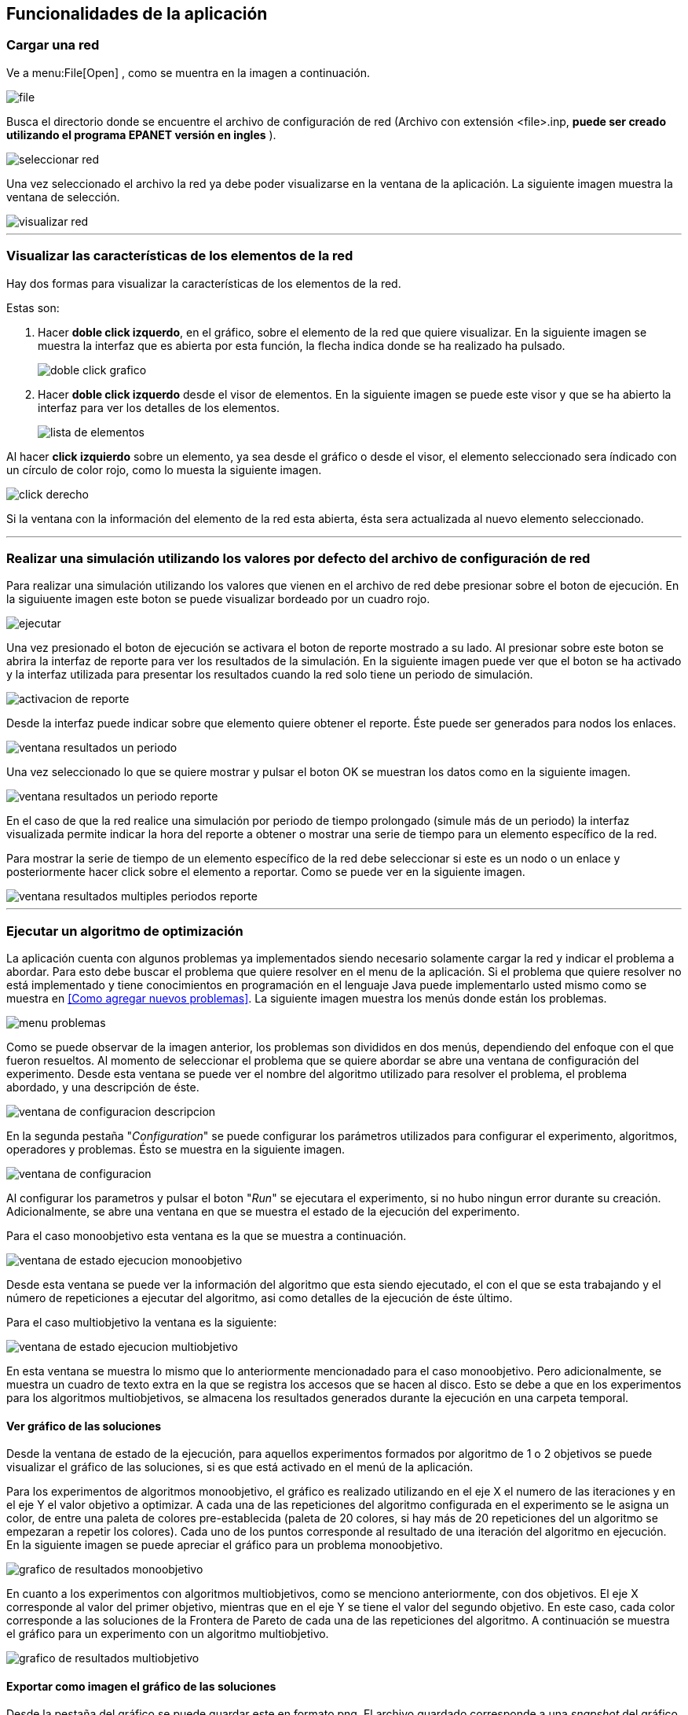 == Funcionalidades de la aplicación

=== Cargar una red

Ve a menu:File[Open] , como se muentra en la imagen a continuación.

image::images/funcionalidades/cargar_red/file.png[]

Busca el directorio donde se encuentre el archivo de configuración de red (Archivo con extensión <file>.inp, *puede ser creado utilizando el programa EPANET versión en ingles* ).

image::images/funcionalidades/cargar_red/seleccionar_red.png[]

Una vez seleccionado el archivo la red ya debe poder visualizarse en la ventana de la aplicación. La siguiente imagen muestra la ventana de selección.

image::images/funcionalidades/cargar_red/visualizar_red.png[]

''' 

=== Visualizar las características de los elementos de la red

Hay dos formas para visualizar la características de los elementos de la red. 

Estas son:

. Hacer *doble click izquerdo*, en el gráfico, sobre el elemento de la red que quiere visualizar. En la siguiente imagen se muestra la interfaz que es abierta por esta función, la flecha indica donde se ha realizado ha pulsado.
+
image::images/funcionalidades/visualizar_caracteristicas/doble_click_grafico.png[]

. Hacer *doble click izquerdo* desde el visor de elementos. En la siguiente imagen se puede este visor y que se ha abierto la interfaz para ver los detalles de los elementos.
+
image::images/funcionalidades/visualizar_caracteristicas/lista_de_elementos.png[]

Al hacer *click izquierdo* sobre un elemento, ya sea desde el gráfico o desde el visor, el elemento seleccionado sera índicado con un círculo de color rojo, como lo muesta la siguiente imagen.

image::images/funcionalidades/visualizar_caracteristicas/click_derecho.png[align=center]

Si la ventana con la información del elemento de la red esta abierta, ésta sera actualizada al nuevo elemento seleccionado.

''' 

=== Realizar una simulación utilizando los valores por defecto del archivo de configuración de red

Para realizar una simulación utilizando los valores que vienen en el archivo de red debe presionar sobre el boton de ejecución. En la siguiuente imagen este boton se puede visualizar bordeado por un cuadro rojo.

image::images/funcionalidades/realizar_simulacion/ejecutar.png[]

Una vez presionado el boton de ejecución se activara el boton de reporte mostrado a su lado. Al presionar sobre este boton se abrira la interfaz de reporte para ver los resultados de la simulación. En la siguiente imagen puede ver que el boton se ha activado y la interfaz utilizada para presentar los resultados cuando la red solo tiene un periodo de simulación.

image::images/funcionalidades/realizar_simulacion/activacion_de_reporte.png[]

Desde la interfaz puede indicar sobre que elemento quiere obtener el reporte. Éste puede ser generados para nodos los enlaces.

image::images/funcionalidades/realizar_simulacion/ventana_resultados_un_periodo.png[]

Una vez seleccionado lo que se quiere mostrar y pulsar el boton OK se muestran los datos como en la siguiente imagen.

image::images/funcionalidades/realizar_simulacion/ventana_resultados_un_periodo_reporte.png[]

En el caso de que la red realice una simulación por periodo de tiempo prolongado (simule más de un periodo) la interfaz visualizada permite indicar la hora del reporte a obtener o mostrar una serie de tiempo para un elemento específico de la red.

Para mostrar la serie de tiempo de un elemento específico de la red debe seleccionar si este es un nodo o un enlace y posteriormente hacer click sobre el elemento a reportar. Como se puede ver en la siguiente imagen.

image::images/funcionalidades/realizar_simulacion/ventana_resultados_multiples_periodos_reporte.png[]

''' 

=== Ejecutar un algoritmo de optimización

La aplicación cuenta con algunos problemas ya implementados siendo necesario solamente cargar la red y indicar el problema a abordar. Para esto debe buscar el problema que quiere resolver en el menu de la aplicación. Si el problema que quiere resolver no está implementado y tiene conocimientos en programación en el lenguaje Java puede implementarlo usted mismo como se muestra en <<Como agregar nuevos problemas>>. La siguiente imagen muestra los menús donde están los problemas.

image::images/funcionalidades/ejecutar_algoritmo_optimizacion/menu_problemas.png[]

Como se puede observar de la imagen anterior, los problemas son divididos en dos menús, dependiendo del enfoque con el que fueron resueltos. Al momento de seleccionar el problema que se quiere abordar se abre una ventana de configuración del experimento. Desde esta ventana se puede ver el nombre del algoritmo utilizado para resolver el problema, el problema abordado, y una descripción de éste.

image::images/funcionalidades/ejecutar_algoritmo_optimizacion/ventana_de_configuracion_descripcion.png[]

En la segunda pestaña "_Configuration_" se puede configurar los parámetros utilizados para configurar el experimento, algoritmos, operadores y problemas. Ésto se muestra en la siguiente imagen.

image::images/funcionalidades/ejecutar_algoritmo_optimizacion/ventana_de_configuracion.png[]

Al configurar los parametros y pulsar el boton "_Run_" se ejecutara el experimento, si no hubo ningun error durante su creación. Adicionalmente, se abre una ventana en que se muestra el estado de la ejecución del experimento.

Para el caso monoobjetivo esta ventana es la que se muestra a continuación.

image::images/funcionalidades/ejecutar_algoritmo_optimizacion/ventana_de_estado_ejecucion_monoobjetivo.png[]

Desde esta ventana se puede ver la información del algoritmo que esta siendo ejecutado, el con el que se esta trabajando y el número de repeticiones a ejecutar del algoritmo, asi como detalles de la ejecución de éste último.

Para el caso multiobjetivo la ventana es la siguiente:

image::images/funcionalidades/ejecutar_algoritmo_optimizacion/ventana_de_estado_ejecucion_multiobjetivo.png[]

En esta ventana se muestra lo mismo que lo anteriormente mencionadado para el caso monoobjetivo. Pero adicionalmente, se muestra un cuadro de texto extra en la que se registra los accesos que se hacen al disco. Esto se debe a que en los experimentos para los algoritmos multiobjetivos, se almacena los resultados generados durante la ejecución en una carpeta temporal.

==== Ver gráfico de las soluciones
Desde la ventana de estado de la ejecución, para aquellos experimentos formados por algoritmo de 1 o 2 objetivos se puede visualizar el gráfico de las soluciones, si es que está activado en el menú de la aplicación.

Para los experimentos de algoritmos monoobjetivo, el gráfico es realizado utilizando en el eje X el numero de las iteraciones y en el eje Y el valor objetivo a optimizar. A cada una de las repeticiones del algoritmo configurada en el experimento se le asigna un color, de entre una paleta de colores pre-establecida (paleta de 20 colores, si hay más de 20 repeticiones del un algoritmo se empezaran a repetir los colores). Cada uno de los puntos corresponde al resultado de una iteración del algoritmo en ejecución. En la siguiente imagen se puede apreciar el gráfico para un problema monoobjetivo.

image::images/funcionalidades/ejecutar_algoritmo_optimizacion/grafico_de_resultados_monoobjetivo.png[]

En cuanto a los experimentos con algoritmos multiobjetivos, como se menciono anteriormente, con dos objetivos. El eje X corresponde al valor del primer objetivo, mientras que en el eje Y se tiene el valor del segundo objetivo. En este caso, cada color corresponde a las soluciones de la Frontera de Pareto de cada una de las repeticiones del algoritmo. A continuación se muestra el gráfico para un experimento con un algoritmo multiobjetivo.

image::images/funcionalidades/ejecutar_algoritmo_optimizacion/grafico_de_resultados_multiobjetivo.png[]

==== Exportar como imagen el gráfico de las soluciones

Desde la pestaña del gráfico se puede guardar este en formato png. El archivo guardado corresponde a una _snapshot_ del gráfico por lo que el tamaño de la pantalla influye en el tamaño del archivo guardado. La siguiente imagen indica con una flecha roja el boton de guardado.

image::images/funcionalidades/ejecutar_algoritmo_optimizacion/grafico_de_resultados_boton.png[]

==== Visualizar los resultados

Una vez terminada la ejecución del experimento se abre en la interfaz principal una pestaña con los resultados de éste. En el caso de los experimentos utilizando algoritmos monoobjetivos, la pestaña contiene la misma cantidad de resultados que el número de repeticiones del algoritmo configurado. Cada una de estas soluciones corresponde a la mejor solución de cada una de las repeticiones y de entre ellas la mejor es marcada con el color verde como se muestra a continuación.

image::images/funcionalidades/ejecutar_algoritmo_optimizacion/pestania_resultados_monoobjetivo.png[]

Por otro lado, para los experimentos multiobjetivos, al momento de finalizar la ejecución del experimento, de las soluciones de cada una de las repeticiones del algoritmo utilizado (Cada solución tiene su propia frontera de pareto en los algoritmos multiobjetivos), se obtiene la *Frontera de Pareto* final resultante (De las fronteras de los diversos algoritmos multiobjetivos ejecutados se combinan las soluciones en un solo conjunto y se obtiene la frontera de éste).

image::images/funcionalidades/ejecutar_algoritmo_optimizacion/pestania_resultados_multiobjetivo.png[]

==== Guardar los resultados

Una vez terminada la ejecución de los experimentos, ya sean monoobjetivo o multiobjetivo, desde la pestaña abierta con las soluciones se pueden guardar los resultados de la optimización en diversos formatos. Estos son, un excel, un par de archivos de texto (csv) o seleccionar una solución y aplicarla sobre una red generando como resultado un archivo de configuración.

Para aplicar los resultados a una red y guardarla como un *archivo de configuración* (archivo extensión .inp), se debe seleccionar una solución y posteriormente pulsar el boton de guardado como se muestra en la imagen a continuación.

image::images/funcionalidades/ejecutar_algoritmo_optimizacion/guardar_inp.png[]

Esto genera como resultado un nuevo archivo de configuración, en que de acuerdo a los valores de la solución se remplazan los que originalmente tenía el archivo. A continuación se muestran los cambios en el archivo inp, para el problema de optimización de las tuberías (Pipe Optimizing) al guardarlos utilizando esta función.

[source.to_long,java]
.Valores originales en archivo inp
----
[PIPES]
;ID              	Node1           	Node2           	Length      	Diameter    	Roughness   	MinorLoss   	Status
 Linea_1         	P1              	N2              	100         	1016         	130         	0           	Open  	;
 Linea_10        	N10             	N11             	950         	1016        	130         	0           	Open  	;
 Linea_11        	N11             	N12             	1200        	1016 	        130         	0           	Open  	;
 Linea_12        	N12             	N13             	3500        	1016         	130         	0           	Open  	;
 Linea_13        	N10             	N14             	800         	1016         	130         	0           	Open  	;
 Linea_14        	N14             	N15             	500         	1016        	130         	0           	Open  	;
 Linea_15        	N15             	N16             	550         	1016            130         	0           	Open  	;
 Linea_16        	N16             	N17             	2730        	1016        	130         	0           	Open  	;
 Linea_17        	N17             	N18             	1750        	1016          	130         	0           	Open  	;
 Linea_18        	N18             	N19             	800         	1016         	130         	0           	Open  	;
 Linea_19        	N19             	N3              	400         	1016         	130         	0           	Open  	;
 Linea_2         	N2              	N3              	1350        	1016        	130         	0           	Open  	;
 Linea_20        	N3              	N20             	2200        	1016          	130         	0           	Open  	;
 Linea_21        	N20             	N21             	1500        	1016        	130         	0           	Open  	;
 Linea_22        	N21             	N22             	500         	1016         	130         	0           	Open  	;
 Linea_23        	N20             	N23             	2650        	1016       		130         	0           	Open  	;
 Linea_24        	N23             	N24             	1230        	1016        	130         	0           	Open  	;
 Linea_25        	N24             	N25             	1300        	1016         	130         	0           	Open  	;
 Linea_26        	N25             	N26             	850         	1016        	130         	0           	Open  	;
 Linea_27        	N26             	N27             	300         	1016         	130         	0           	Open  	;
 Linea_28        	N27             	N16             	750         	1016        	130         	0           	Open  	;
 Linea_29        	N23             	N28             	1500        	1016        	130         	0           	Open  	;
 Linea_3         	N3              	N4              	900         	1016          	130         	0           	Open  	;
 Linea_30        	N28             	N29             	2000        	1016          	130         	0           	Open  	;
 Linea_31        	N29             	N30             	1600        	1016         	130         	0           	Open  	;
 Linea_32        	N30             	N31             	150         	1016         	130         	0           	Open  	;
 Linea_33        	N31             	N32             	860         	1016         	130         	0           	Open  	;
 Linea_34        	N32             	N25             	950         	1016         	130         	0           	Open  	;
 Linea_4         	N4              	N5              	1150        	1016          	130         	0           	Open  	;
 Linea_5         	N5              	N6              	1450        	1016       		130         	0           	Open  	;
 Linea_6         	N6              	N7              	450         	1016          	130         	0           	Open  	;
 Linea_7         	N7              	N8              	850         	1016        	130         	0           	Open  	;
 Linea_8         	N8              	N9              	850         	1016         	130         	0           	Open  	;
 Linea_9         	N9              	N10             	800         	1016         	130         	0           	Open  	;   
---- 

[source.to_long,java]
.Valores generados por la optimización.
----
[PIPE]
;ID        	Node1     	Node2     	Length    	Diameter  	Roughness 	MinorLoss 	Status    
Linea_1 	P1        	N2        	100.000000	609.600000	130.000000	0.000000  	OPEN      
Linea_10	N10       	N11       	950.000000	1016.000000	130.000000	0.000000  	OPEN      
Linea_11	N11       	N12       	1200.000000	508.000000	130.000000	0.000000  	OPEN      
Linea_12	N12       	N13       	3500.000000	304.800000	130.000000	0.000000  	OPEN      
Linea_13	N10       	N14       	800.000000	304.800000	130.000000	0.000000  	OPEN      
Linea_14	N14       	N15       	500.000000	406.400000	130.000000	0.000000  	OPEN      
Linea_16	N16       	N17       	2730.000000	508.000000	130.000000	0.000000  	OPEN      
Linea_15	N15       	N16       	550.000000	508.000000	130.000000	0.000000  	OPEN      
Linea_17	N17       	N18       	1750.000000	609.600000	130.000000	0.000000  	OPEN      
Linea_18	N18       	N19       	800.000000	1016.000000	130.000000	0.000000  	OPEN      
Linea_19	N19       	N3        	400.000000	762.000000	130.000000	0.000000  	OPEN      
Linea_2 	N2        	N3        	1350.000000	1016.000000	130.000000	0.000000  	OPEN      
Linea_20	N3        	N20       	2200.000000	508.000000	130.000000	0.000000  	OPEN      
Linea_21	N20       	N21       	1500.000000	304.800000	130.000000	0.000000  	OPEN      
Linea_22	N21       	N22       	500.000000	508.000000	130.000000	0.000000  	OPEN      
Linea_23	N20       	N23       	2650.000000	762.000000	130.000000	0.000000  	OPEN      
Linea_24	N23       	N24       	1230.000000	609.600000	130.000000	0.000000  	OPEN      
Linea_25	N24       	N25       	1300.000000	762.000000	130.000000	0.000000  	OPEN      
Linea_26	N25       	N26       	850.000000	304.800000	130.000000	0.000000  	OPEN      
Linea_27	N26       	N27       	300.000000	406.400000	130.000000	0.000000  	OPEN      
Linea_28	N27       	N16       	750.000000	762.000000	130.000000	0.000000  	OPEN      
Linea_29	N23       	N28       	1500.000000	1016.000000	130.000000	0.000000  	OPEN      
Linea_3 	N3        	N4        	900.000000	1016.000000	130.000000	0.000000  	OPEN      
Linea_30	N28       	N29       	2000.000000	1016.000000	130.000000	0.000000  	OPEN      
Linea_31	N29       	N30       	1600.000000	304.800000	130.000000	0.000000  	OPEN      
Linea_32	N30       	N31       	150.000000	406.400000	130.000000	0.000000  	OPEN      
Linea_33	N31       	N32       	860.000000	1016.000000	130.000000	0.000000  	OPEN      
Linea_34	N32       	N25       	950.000000	406.400000	130.000000	0.000000  	OPEN      
Linea_4 	N4        	N5        	1150.000000	304.800000	130.000000	0.000000  	OPEN      
Linea_5 	N5        	N6        	1450.000000	508.000000	130.000000	0.000000  	OPEN      
Linea_6 	N6        	N7        	450.000000	1016.000000	130.000000	0.000000  	OPEN      
Linea_7 	N7        	N8        	850.000000	1016.000000	130.000000	0.000000  	OPEN      
Linea_9 	N9        	N10       	800.000000	762.000000	130.000000	0.000000  	OPEN      
Linea_8 	N8        	N9        	850.000000	1016.000000	130.000000	0.000000  	OPEN    
---- 

Como se menciona en <<Como agregar nuevos problemas>> el método _applySolutionToNetwork_ debe estar implementado en la clase del problema. En el caso de que el método no este implementado la aplicación mostrara el siguiente mensaje de error.

image::images/funcionalidades/ejecutar_algoritmo_optimizacion/guardar_inp_fallo.png[]

Para guardar los resultados como una *tabla de excel* se debe pulsar el boton asociado con la función de guardado, dicho boton se puede apreciar en la siguiente imagen. Al ser presionado ese boton se guardará toda la tabla.

image::images/funcionalidades/ejecutar_algoritmo_optimizacion/guardar_excel.png[]

Se pueden *exportar las soluciones a un archivo de texto*. Dicho archivo tendran la extensión csv. Al usar esta función se generan dos archivos, uno tiene el prefijo FUN_ y el otro el prefijo VAR_. Por ejemplo, FUN_resultado.csv y VAR_resultado.csv. El archivo FUN almacena el valor de los objetivos de los resultados, mientras que el archivo VAR contiene las variables utilizadas para alcanzar dicho objetivo. La siguiente imagen indica el boton utilizado para guardar como archivo de texto.

image::images/funcionalidades/ejecutar_algoritmo_optimizacion/guardar_csv.png[]

'''

=== Realizar comparación de algoritmos multiobjetivos.

Para comparar algoritmos multiobjetivos se debe cargar la red e ir a menu:Indicators[Compare multiobjective experiments] como se muestra a continuación.

image:images\funcionalidades\indicadores\menu_indicadores.png[]

Despues hay que seleccionar los indicadores que se quieren utilizar para la comparación. A continuación se muestra la interfaz para la selección. 

image:images\funcionalidades\indicadores\eleccion_indicadores.png[]

Una vez escogidos los indicadores hay que escoger los problemas que quieren ser utilizados y la cantidad de instancias de cada uno de ellos. Junto con los problemas, hay que escoger los algoritmos a evaluar. La siguiente imagen muestra esta interfaz.

image:images\funcionalidades\indicadores\eleccion_experimentos.png[]


[CAUTION]
====
Si especifica que quiere realizar la comparación de los indicadores para más de un problema a la vez. Los algoritmos que configure para cada problema deben ser los mismos.

Por ejemplo lo mostrado en la siguiente imagen no es valido, puesto que para el problema _Pumping Scheduling_ se configuro el algoritmo NSGAII y SMPSOInteger, mientras que para el otro problema solo se configura NSGAII.

image:images\funcionalidades\indicadores\configuracion_invalida.png[]

Pero lo siguiente si es valido, ya que los dos problemas tienen configurados los mismos algoritmos.

image:images\funcionalidades\indicadores\configuracion_valida.png[]

Deben haber más de dos algoritmos seleccionados, puedo que esto es necesario para contruir la tabla de Wilcoxon, la cual pide un par de algoritmos. Estos algoritmos pueden ser dos del mismo tipo o dos de diferentes tipo. 

Por ejemplo, las configuración mostrada en la siguiente imagen es valida en los dos casos.

image:images\funcionalidades\indicadores\configuracion_valida_algoritmo.png[]
====

De acuerdo a la cantidad de instancias de cada problema y la cantidad de algoritmos se crea la interfaz para configurar los experimentos. Por cada instancia de un problema se tiene la cantidad de algoritmos configuradas. Por ejemplo, si se configuran dos instancias del problema _Pumping Scheduling_; y se establece 2 instancias del algoritmo _NSGAII_ y 2 instancias del algoritmo _SMPSO_ se generara la interfaz de la siguiente imagen.

image:images\funcionalidades\indicadores\configuracion_experimentos.png[]

En esta interfaz, cada algoritmo con el mismo nombre se considera como el mismo y deben ser configurados de la misma manera. Por ejemplo, del problema _Pumping Scheduling - 0_ y del problema _Pumping Scheduling - 1_ el algoritmo _NSGAII_ de cada uno de ellos debe ser configurado de la misma manera, puesto que son considerados iguales.

CAUTION: Asegurese de que *todos los experimentos configurados, no importa para el problema que sean, tengan el mismo número de ejecuciones independientes establecido*. Si éste no es el caso, una excepción puede ser lanzada al momento de intentar visualizar los resultados de la simulación.

Una vez configurado y aceptado los problemas comienza la ejecución del algoritmo mostrando la siguiente interfaz.

image:images\funcionalidades\indicadores\ejecucion_indicadores.png[]

Finalmente, cuando se termina la ejecución del algoritmo se muestra en la interfaz principal una nueva ventana en la que por cada indicador se pueden ver los gráficos de la comparación. A continuación se muestra unas imagenes de como son presentados los resultados.

image:images\funcionalidades\indicadores\resultadofinal.png[]

==== Guardar los resultados de los indicadores

Puede que necesite guardar los resultados de la comparación que son mostrados al finalizar la ejecución de todos los experimentos utilizados. Para ello, en la pestaña de visualización de los resultados se encuentra un boton que permitirá indicar el directorio donde respaldarlos, como se muestra en la siguiente imagen.

image:images\funcionalidades\indicadores\save_indicators.png[]

[NOTE]
====
Durante la ejecución de la comparación los resultados de los algoritmos y el valor de los indicadores son guardados dentro de una subcarpeta de la carpeta "*temp*". Esta carpeta se encuentra en el directorio en el que se ejecuto la aplicación. El nombre de cada carpeta dentro del directorio "*temp*"" es generado aleatoriamente y se crean cada vez que se ejecuta un experimento multiobjetivo o una comparación de indicadores. Los resultados guardados por el boton mencionado anteriormente, es una copia de la carpeta que se encuentra en este directorio. A continuación se muestra un ejemplo del contenido de la carpeta "*temp*" para una de las ejecuciones.

image:images\funcionalidades\indicadores\carpeta_temporal.png[]
====

Para más detalles sobre como funcionan los indicadores pulse <<Como agregar nuevos indicadores>>